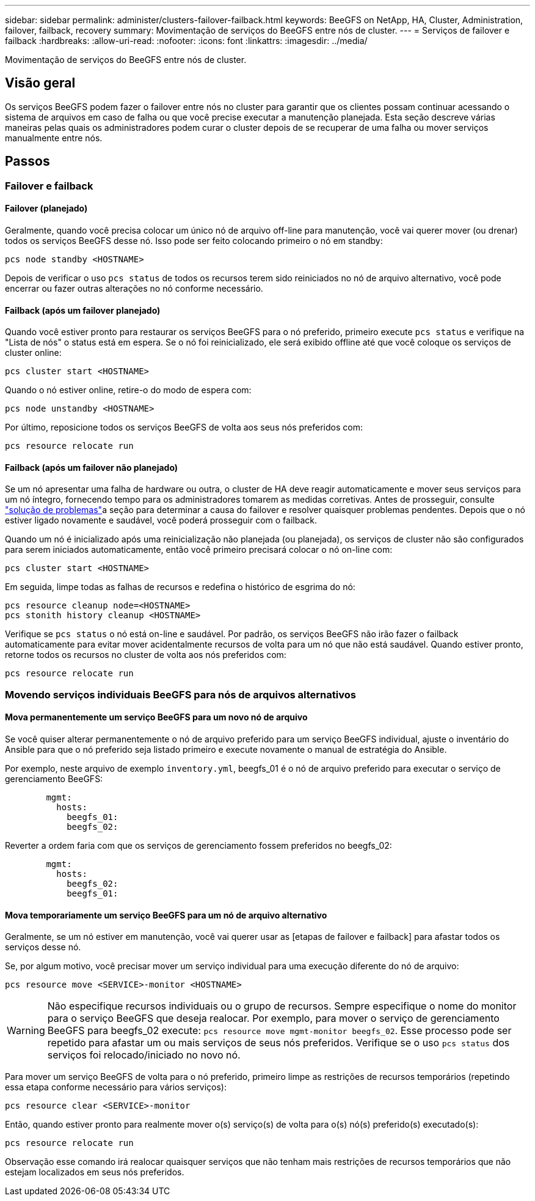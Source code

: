 ---
sidebar: sidebar 
permalink: administer/clusters-failover-failback.html 
keywords: BeeGFS on NetApp, HA, Cluster, Administration, failover, failback, recovery 
summary: Movimentação de serviços do BeeGFS entre nós de cluster. 
---
= Serviços de failover e failback
:hardbreaks:
:allow-uri-read: 
:nofooter: 
:icons: font
:linkattrs: 
:imagesdir: ../media/


[role="lead"]
Movimentação de serviços do BeeGFS entre nós de cluster.



== Visão geral

Os serviços BeeGFS podem fazer o failover entre nós no cluster para garantir que os clientes possam continuar acessando o sistema de arquivos em caso de falha ou que você precise executar a manutenção planejada. Esta seção descreve várias maneiras pelas quais os administradores podem curar o cluster depois de se recuperar de uma falha ou mover serviços manualmente entre nós.



== Passos



=== Failover e failback



==== Failover (planejado)

Geralmente, quando você precisa colocar um único nó de arquivo off-line para manutenção, você vai querer mover (ou drenar) todos os serviços BeeGFS desse nó. Isso pode ser feito colocando primeiro o nó em standby:

`pcs node standby <HOSTNAME>`

Depois de verificar o uso `pcs status` de todos os recursos terem sido reiniciados no nó de arquivo alternativo, você pode encerrar ou fazer outras alterações no nó conforme necessário.



==== Failback (após um failover planejado)

Quando você estiver pronto para restaurar os serviços BeeGFS para o nó preferido, primeiro execute `pcs status` e verifique na "Lista de nós" o status está em espera. Se o nó foi reinicializado, ele será exibido offline até que você coloque os serviços de cluster online:

[source, console]
----
pcs cluster start <HOSTNAME>
----
Quando o nó estiver online, retire-o do modo de espera com:

[source, console]
----
pcs node unstandby <HOSTNAME>
----
Por último, reposicione todos os serviços BeeGFS de volta aos seus nós preferidos com:

[source, console]
----
pcs resource relocate run
----


==== Failback (após um failover não planejado)

Se um nó apresentar uma falha de hardware ou outra, o cluster de HA deve reagir automaticamente e mover seus serviços para um nó íntegro, fornecendo tempo para os administradores tomarem as medidas corretivas. Antes de prosseguir, consulte link:clusters-troubleshoot.html["solução de problemas"^]a seção para determinar a causa do failover e resolver quaisquer problemas pendentes. Depois que o nó estiver ligado novamente e saudável, você poderá prosseguir com o failback.

Quando um nó é inicializado após uma reinicialização não planejada (ou planejada), os serviços de cluster não são configurados para serem iniciados automaticamente, então você primeiro precisará colocar o nó on-line com:

[source, console]
----
pcs cluster start <HOSTNAME>
----
Em seguida, limpe todas as falhas de recursos e redefina o histórico de esgrima do nó:

[source, console]
----
pcs resource cleanup node=<HOSTNAME>
pcs stonith history cleanup <HOSTNAME>
----
Verifique se `pcs status` o nó está on-line e saudável. Por padrão, os serviços BeeGFS não irão fazer o failback automaticamente para evitar mover acidentalmente recursos de volta para um nó que não está saudável. Quando estiver pronto, retorne todos os recursos no cluster de volta aos nós preferidos com:

[source, console]
----
pcs resource relocate run
----


=== Movendo serviços individuais BeeGFS para nós de arquivos alternativos



==== Mova permanentemente um serviço BeeGFS para um novo nó de arquivo

Se você quiser alterar permanentemente o nó de arquivo preferido para um serviço BeeGFS individual, ajuste o inventário do Ansible para que o nó preferido seja listado primeiro e execute novamente o manual de estratégia do Ansible.

Por exemplo, neste arquivo de exemplo `inventory.yml`, beegfs_01 é o nó de arquivo preferido para executar o serviço de gerenciamento BeeGFS:

[source, yaml]
----
        mgmt:
          hosts:
            beegfs_01:
            beegfs_02:
----
Reverter a ordem faria com que os serviços de gerenciamento fossem preferidos no beegfs_02:

[source, yaml]
----
        mgmt:
          hosts:
            beegfs_02:
            beegfs_01:
----


==== Mova temporariamente um serviço BeeGFS para um nó de arquivo alternativo

Geralmente, se um nó estiver em manutenção, você vai querer usar as [etapas de failover e failback] para afastar todos os serviços desse nó.

Se, por algum motivo, você precisar mover um serviço individual para uma execução diferente do nó de arquivo:

[source, console]
----
pcs resource move <SERVICE>-monitor <HOSTNAME>
----

WARNING: Não especifique recursos individuais ou o grupo de recursos. Sempre especifique o nome do monitor para o serviço BeeGFS que deseja realocar. Por exemplo, para mover o serviço de gerenciamento BeeGFS para beegfs_02 execute: `pcs resource move mgmt-monitor beegfs_02`. Esse processo pode ser repetido para afastar um ou mais serviços de seus nós preferidos. Verifique se o uso `pcs status` dos serviços foi relocado/iniciado no novo nó.

Para mover um serviço BeeGFS de volta para o nó preferido, primeiro limpe as restrições de recursos temporários (repetindo essa etapa conforme necessário para vários serviços):

[source, yaml]
----
pcs resource clear <SERVICE>-monitor
----
Então, quando estiver pronto para realmente mover o(s) serviço(s) de volta para o(s) nó(s) preferido(s) executado(s):

[source, yaml]
----
pcs resource relocate run
----
Observação esse comando irá realocar quaisquer serviços que não tenham mais restrições de recursos temporários que não estejam localizados em seus nós preferidos.
